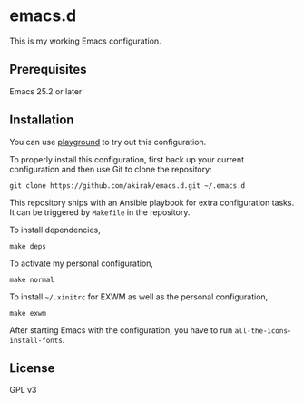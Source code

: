 * emacs.d
  :PROPERTIES:
  :CUSTOM_ID: emacs.d
  :END:

[[https://travis-ci.org/akirak/emacs.d][https://travis-ci.org/akirak/emacs.d.svg]]

This is my working Emacs configuration.

** Prerequisites
   :PROPERTIES:
   :CUSTOM_ID: prerequisites
   :END:

Emacs 25.2 or later

** Installation
   :PROPERTIES:
   :CUSTOM_ID: installation
   :END:

You can use [[https://github.com/akirak/emacs-playground][playground]]
to try out this configuration.

To properly install this configuration, first back up your current
configuration and then use Git to clone the repository:

#+BEGIN_EXAMPLE
    git clone https://github.com/akirak/emacs.d.git ~/.emacs.d 
#+END_EXAMPLE

This repository ships with an Ansible playbook for extra configuration tasks. It can be triggered by =Makefile= in the repository.

To install dependencies,

#+BEGIN_SRC shell
make deps
#+END_SRC


To activate my personal configuration,

#+BEGIN_SRC shell
make normal
#+END_SRC

To install =~/.xinitrc= for EXWM as well as the personal configuration,

#+BEGIN_SRC shell
make exwm
#+END_SRC

After starting Emacs with the configuration, you have to run
=all-the-icons-install-fonts=.

** License
   :PROPERTIES:
   :CUSTOM_ID: license
   :END:

GPL v3
